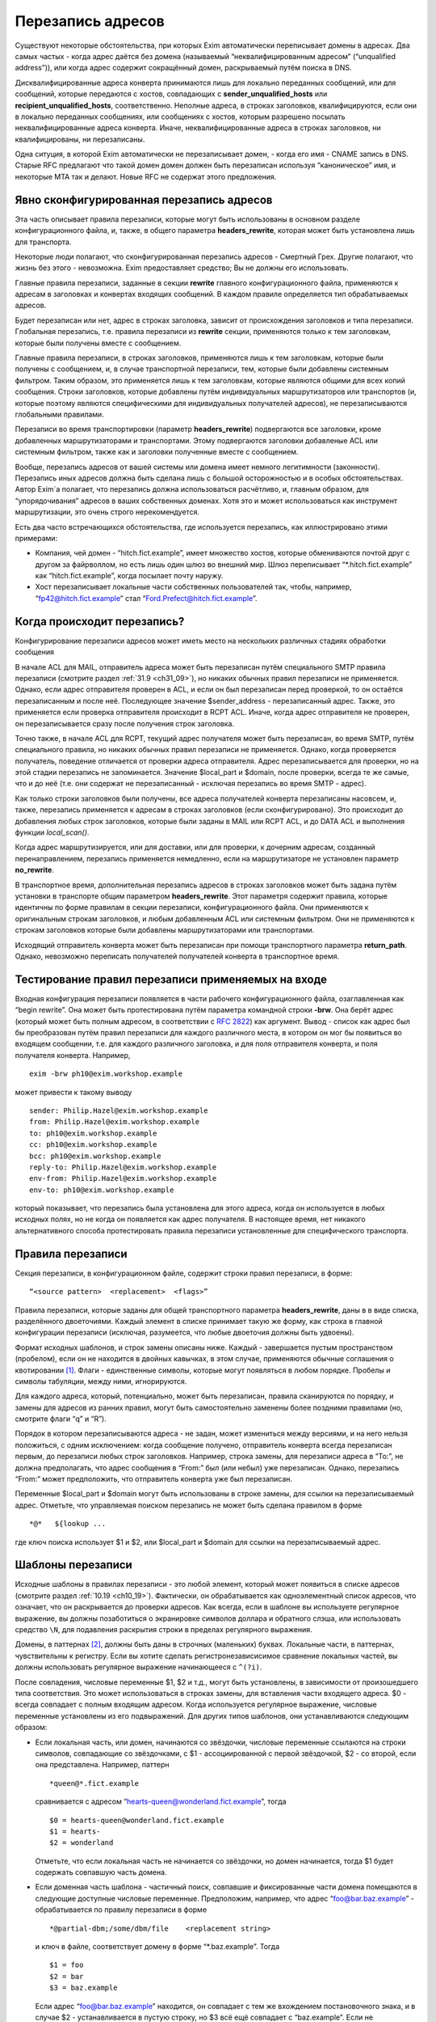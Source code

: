 
.. _ch31_00:

Перезапись адресов
==================

Существуют некоторые обстоятельства, при которых Exim автоматически переписывает домены в адресах. Два самых частых - когда адрес даётся без домена (называемый  “неквалифицированным адресом” (“unqualified address”)), или когда адрес содержит сокращённый домен, раскрываемый путём поиска в DNS.

Дисквалифицированные адреса конверта принимаются лишь для локально переданных сообщений, или для сообщений, которые передаются с хостов, совпадающих с **sender_unqualified_hosts** или **recipient_unqualified_hosts**, соответственно. Неполные адреса, в строках заголовков, квалифицируются, если они в локально переданных сообщениях, или сообщениях с хостов, которым разрешено посылать неквалифицированные адреса конверта. Иначе, неквалифицированные адреса в строках заголовков, ни квалифицированы, ни перезаписаны.

Одна ситуция, в которой Exim автоматически не перезаписывает домен, - когда его имя - CNAME запись в DNS. Старые RFC предлагают что такой домен домен должен быть перезаписан используя “каноническое” имя, и некоторые MTA так и делают. Новые RFC не содержат этого предложения.

.. _ch31_01:

Явно сконфигурированная перезапись адресов
------------------------------------------

Эта часть описывает правила перезаписи, которые могут быть использованы в основном разделе конфигурационного файла, и, также, в общего параметра **headers_rewrite**, которая может быть установлена лишь для транспорта.

Некоторые люди полагают, что сконфигурированная перезапись адресов - Смертный Грех. Другие полагают, что жизнь без этого - невозможна. Exim предоставляет средство; Вы не должны его использовать.

Главные правила перезаписи, заданные в секции **rewrite** главного конфигурационного файла, применяются к адресам в заголовках и конвертах входящих сообщений. В каждом правиле определяется тип обрабатываемых адресов.

Будет перезаписан или нет, адрес в строках заголовка, зависит от происхождения заголовков и типа перезаписи. Глобальная перезапись, т.е. правила перезаписи из **rewrite** секции, применяются только к тем заголовкам, которые были получены вместе с сообщением.

Главные правила перезаписи, в строках заголовков, применяются лишь к тем заголовкам, которые были получены с сообщением, и, в случае транспортной перезаписи, тем, которые были добавлены системным фильтром. Таким образом, это применяется лишь к тем заголовкам, которые являются общими для всех копий сообщения. Строки заголовков, которые добавлены путём индивидуальных маршрутизаторов или транспортов (и, которые поэтому являются специфическими для индивидуальных получателей адресов), не перезаписываются глобальными правилами.

Перезаписи во время транспортировки (параметр **headers_rewrite**) подвергаются все заголовки, кроме добавленных маршрутизаторами и транспортами. Этому подвергаются заголовки добавленые ACL или системным фильтром, также как и заголовки полученные вместе с сообщением.

Вообще, перезапись адресов от вашей системы или домена имеет немного легитимности (законности). Перезапись иных адресов должна быть сделана лишь с большой осторожностью и в особых обстоятельствах. Автор Exim`a полагает, что перезапись должна использоваться расчётливо, и, главным образом, для “упорядочивания” адресов в ваших собственных доменах. Хотя это и может использоваться как инструмент маршрутизации, это очень строго нерекомендуется.
                     
Есть два часто встречающихся обстоятельства, где используется перезапись, как иллюстрировано этими примерами:

* Компания, чей домен - “hitch.fict.example”, имеет множество хостов, которые обмениваются почтой друг с другом за файрволлом, но есть лишь один шлюз во внешний мир. Шлюз переписывает “\*.hitch.fict.example” как “hitch.fict.example”, когда посылает почту наружу.

* Хост перезаписывает локальные части собственных пользователей так, чтобы, например, “fp42@hitch.fict.example” стал “Ford.Prefect@hitch.fict.example”.

.. _ch31_02:

Когда происходит перезапись?
----------------------------

Конфигурирование перезаписи адресов может иметь место на нескольких различных стадиях обработки сообщения

В начале ACL для MAIL, отправитель адреса может быть перезаписан путём специального SMTP правила перезаписи (смотрите раздел :ref:`31.9 <ch31_09>`), но никаких обычных правил перезаписи не применяется. Однако, если адрес отправителя проверен в ACL, и если он был перезаписан перед проверкой, то он остаётся перезаписанным и после неё. Последующее значение $sender_address - перезаписанный адрес. Также, это применяется если проверка отправителя происходит в RCPT ACL. Иначе, когда адрес отправителя не проверен, он перезаписывается сразу после получения строк заголовка.
      
Точно также, в начале ACL для RCPT, текущий адрес получателя может быть перезаписан, во время SMTP, путём специального правила, но никаких обычных правил перезаписи не применяется. Однако, когда проверяется получатель, поведение отличается от проверки адреса отправителя. Адрес перезаписывается для проверки, но на этой стадии перезапись не запоминается. Значение $local_part и $domain, после проверки, всегда те же самые, что и до неё (т.е. они содержат не перезаписанный - исключая перезапись во время SMTP - адрес).

Как только строки заголовков были получены, все адреса получателей конверта перезаписаны насовсем, и, также, перезапись применяется к адресам в строках заголовков (если сконфигурировано). Это происходит до добавления любых строк заголовков, которые были заданы в MAIL или RCPT ACL, и до DATA ACL и выполнения функции *local_scan()*.

Когда адрес маршрутизируется, или для доставки, или для проверки, к дочерним адресам, созданный перенаправлением, перезапись применяется немедленно, если на маршрутизаторе не установлен параметр **no_rewrite**.

В транспортное время, дополнительная перезапись адресов в строках заголовков может быть задана путём установки в транспорте общим параметром **headers_rewrite**. Этот параметря содержит правила, которые идентичны по форме правилам в секции перезаписи, конфигурационного файла. Они применяются к оригинальным строкам заголовков, и любым добавленным ACL или системным фильтром. Они не применяются к строкам заголовков которые были добавлены маршрутизаторами или транспортами.

Исходящий отправитель конверта может быть перезаписан при помощи транспортного параметра **return_path**. Однако, невозможно переписать получателей получателей конверта в транспортное время.


.. _ch31_03:

Тестирование правил перезаписи применяемых на входе
---------------------------------------------------

Входная конфигурация перезаписи появляется в части рабочего конфигурационного файла, озаглавленная как “begin rewrite”. Она может быть протестирована путём параметра командной строки **-brw**. Она берёт адрес (который может быть полным адресом, в соответствии с :rfc:`2822`) как аргумент. Вывод - список как адрес был бы преобразован путём правил перезаписи для каждого различного места, в котором он мог бы появиться во входящем сообщении, т.е. для каждого различного заголовка, и для поля отправителя конверта, и поля получателя конверта. Например,

::

    exim -brw ph10@exim.workshop.example

может привести к такому выводу

::

    sender: Philip.Hazel@exim.workshop.example
    from: Philip.Hazel@exim.workshop.example
    to: ph10@exim.workshop.example
    cc: ph10@exim.workshop.example
    bcc: ph10@exim.workshop.example
    reply-to: Philip.Hazel@exim.workshop.example
    env-from: Philip.Hazel@exim.workshop.example
    env-to: ph10@exim.workshop.example

который показывает, что перезапись была установлена для этого адреса, когда он используется в любых исходных полях, но не когда он появляется как адрес получателя. В настоящее время, нет никакого альтернативного способа протестировать правила перезаписи установленные для специфического транспорта.


.. _ch31_04:

Правила перезаписи
------------------

Секция перезаписи, в конфигурационном файле, содержит строки правил перезаписи, в форме::

    “<source pattern>  <replacement>  <flags>”
   
Правила перезаписи, которые заданы для общей транспортного параметра **headers_rewrite**, даны в в виде списка, разделённого двоеточиями. Каждый элемент в списке принимает такую же форму, как строка в главной конфигурации перезаписи (исключая, разумеется, что любые двоеточия должны быть удвоены).

Формат исходных шаблонов, и строк замены описаны ниже. Каждый - завершается пустым пространством (пробелом), если он не находится в двойных кавычках, в этом случае, применяются обычные соглашения о квотировании [#]_. Флаги - единственные символы, которые могут появляться в любом порядке. Пробелы и символы табуляции, между ними, игнорируются.

Для каждого адреса, который, потенциально, может быть перезаписан, правила сканируются по порядку, и замены для адресов из ранних правил, могут быть самостоятельно заменены более поздними правилами (но, смотрите флаги “q” и “R”).

Порядок в котором перезаписываются адреса - не задан, может измениться между версиями, и на него нельзя положиться, с одним исключением: когда сообщение получено, отправитель конверта всегда перезаписан первым, до перезаписи любых строк заголовков. Например, строка замены, для перезаписи адреса в “To:”, не должна предполагать, что адрес сообщения в “From:” был (или небыл) уже перезаписан. Однако, перезапись “From:” может предположить, что отправитель конверта уже был перезаписан.

Переменные $local_part и $domain могут быть использованы в строке замены, для ссылки на перезаписываемый адрес. Отметьте, что управляемая поиском перезапись не может быть сделана правилом в форме

::

    *@*   ${lookup ...

где ключ поиска использует $1 и $2, или $local_part и $domain для ссылки на перезаписываемый адрес.

.. _ch31_05:

Шаблоны перезаписи
------------------

Исходные шаблоны в правилах перезаписи - это любой элемент, который может появиться в списке адресов (смотрите раздел :ref:`10.19 <ch10_19>`). Фактически, он обрабатывается как одноэлементный список адресов, что означает, что он раскрывается до проверки адресов. Как всегда, если в шаблоне вы используете регулярное выражение, вы должны позаботиться о экранировке символов доллара и обратного слэша, или использовать средство ``\N``, для подавления раскрытия строки в пределах регулярного выражения.

Домены, в паттернах [#]_, должны быть даны в строчных (маленьких) буквах. Локальные части, в паттернах, чувствительны к регистру. Если вы хотите сделать регистронезависисимое сравнение локальных частей, вы должны использовать регулярное выражение начинающееся с ``^(?i)``.

После совпадения, числовые переменные $1, $2 и т.д., могут быть установлены, в зависимости от произошедшего типа соответствия. Это может использоваться в строках замены, для вставления части входящего адреса. $0 - всегда совпадает с полным входящим адресом. Когда используется регулярное выражение, числовые переменные установлены из его подвыражений. Для других типов шаблонов, они устанавливаются следующим образом:

* Если локальная часть, или домен, начинаются со звёздочки, числовые переменные ссылаются на строки символов, совпадающие со звёздочками, с $1 - ассоциированной с первой звёздочкой, $2 - со второй, если она представлена. Например, паттерн
  
  ::
  
      *queen@*.fict.example

  сравнивается с адресом “hearts-queen@wonderland.fict.example”, тогда
  
  ::
  
      $0 = hearts-queen@wonderland.fict.example
      $1 = hearts-
      $2 = wonderland

  Отметьте, что если локальная часть не начинается со звёздочки, но домен начинается, тогда $1 будет содержать совпавшую часть домена.

* Если доменная часть шаблона - частичный поиск, совпавшие и фиксированные части домена помещаются в следующие доступные числовые переменные. Предположим, например, что адрес “foo@bar.baz.example” - обрабатывается по правилу перезаписи в форме
  
  ::
  
      *@partial-dbm;/some/dbm/file    <replacement string>

  и ключ в файле, соответствует домену в форме “\*.baz.example”. Тогда
  
  ::
  
      $1 = foo
      $2 = bar
      $3 = baz.example

  Если адрес “foo@bar.baz.example” находится, он совпадает с тем же вхождением постановочного знака, и в случае $2 - устанавливается в пустую строку, но $3 всё ещё совпадает с “baz.example”. Если не подставочный ключ совпадает с частичным поиском, $2 снова устанавливается в пустую строку, и $3 устанавливается в весь домен. Для не частичных поисков поисков домена, никакие числовые переменные не заданы.

.. _ch31_06:

Перезапись замен
----------------

Если строка замены для правила - единственная звёздочка, адрес, который совпадает с шаблоном, и флаги не перезаписываются, и никакие последующие правила перезаписи не просматриваются. Например,

::

    hatta@lookingglass.fict.example  *  f

определяет, что “hatta@lookingglass.fict.example” - никогда не будет перезаписан в заголовках “From:”.

Если заменяющая строка - не единственная звёздочка, она раскрывается, и должна привести к полностью квалифицированному адресу [#]_. В пределах раскрытия, переменные $local_part и $domain ссылаются на перезаписываемый адрес. Любые буквы, которые они содержат, сохраняют их оригинальный регистр, - они не преобразуются в нижний регистр. Числовые переменные установлены согласно типу шаблона, совпадающего с адресом, как описано выше. Если раскрытие принудительно неудачно, путём присутствия “fail” в условном элементе, или элементе поиска, перезапись путём текущего правила оставлена, но последующие правила могут вступить в силу. Любые другие ошибки раскрытия вызывают пропуск всей операции перезаписи, и вход пишется в лог паники.


.. _ch31_07:

Флаги перезаписи
----------------

Есть три различных вида флагов, которые могут появляться в правилах перезаписи:

* Флаги, которые определяют, какой заголовок и адрес конверта перезаписывать: “E”, “F”, “T”, “b”, “c”, “f”, “h”, “r”, “s”, “t”.
* Флаг, который определяет перезапись во время SMTP: “S”.
* Флаги, которые контролируют процесс перезаписи: “Q”, “q”, “R”, “w”.
   
Для правил являющихся частью общего транспортного параметр  **headers_rewrite**, “E”, “F”, “T” и “S” не разрешены.


.. _ch31_08:

Флаги, определяющие какие заголовки и адреса конверта перезаписывать
--------------------------------------------------------------------

Если нет ни одного из следующих флагов, ни флага “S” (смотрите раздел :ref:`31.9 <ch31_09>`), главное правило перезаписи применяется ко всем заголовкам, полям отправителя и получателя конверта, тогда как правило перезаписи в транспортное время, применяется лишь ко всем заголовкам. Иначе, правило перезаписи пропускается, если не обрабатываются релевантные адреса.

::

    E       все поля конверта 
    F       поле “From” в конверте 
    T       поле “To” в конверте 
    b       заголовок “Bcc:” 
    c       заголовок “Cc:” 
    f       заголовок “From:” 
    h       все заголовки 
    r       заголовок “Reply-To:” 
    s       заголовок “Sender:” 
    t       заголовок “To:”

"Все заголовки" - означает все заголовки перечисленные выше, которые могут быть выбраны индивидуально, плюс их *Resent-* версии. Это не включает иные заголовки, типа *Subject:* и т.п.

Вам надо быть осторожным при перезаписи заголовков *Sender:*, и ограничить ее известными специальными случаями в ваших доменах.


.. _ch31_09:

Флаг перезаписи во время SMTP
-----------------------------

Флаг перезаписи “S” определяет перезапись входящих адресов конверта во время SMTP, как только адрес получен в команде MAIL или RCPT, и до любых других процессов; даже до проверки синтаксиса. Шаблон обязан быть регулярным выражением, и он сравнивается с любыми данными для команд, включая любые соседние угловые скобки.

Форма правила перезаписи позволяет обработать адреса, которые не соответствуют :rfc:`2821` и :rfc:`2822` (например, адреса с восклицательными знаками, в пакетном SMTP-вводе). Поскольку ввод не обязан быть синтаксически правильным адресом, переменные $local_part и $domain недоступны в процессе раскрытия строки. Результат перезаписи замещает оригинальный адрес в командах MAIL и RCPT.

.. _ch31_10:

Флаги контролирующие процесс перезаписи
---------------------------------------

Есть четыре флага, которые контролируют работу процесса перезаписи. Они вступают в силу лишь когда правило вызвано, т.е. когда адрес корректного типа (совпадает с флагами), и соответствуют шаблону:

* Если в правиле установлен флаг “Q”, перезаписанному адресу разрешается быть неквалифицированной локальной частью. Она квалифицируется с **qualify_recipient**. В отсутствии “Q” перезаписанный адрес всегда должен включать домен.

* Если в правиле установлен флаг “q”, никакие дальнейшие правила перезаписи не рассматриваются, даже если не было фактической перезаписи, поскольку в раскрытии присутствовало “fail”.  Флаг “q” неэффективен, если адрес неверного типа (не соответствует флагам), или не совпадает с шаблоном.

* Флаг “R” вызывает повторное применение успешного правила перезаписи к новому адресу, до десяти раз. Это может быть скомбинировано с флагом “q”, для прекращения перезаписи как только будет несоответствие (после по крайней мере одной успешной перезаписи).

* Когда адрес в заголовке перезаписан, перезапись, обычно, применяется лишь к рабочей части адреса, с оставленными неизменными любыми комментариями и фразой :rfc:`2822`. Например, перезапись может изменить
  
  ::
  
      From: Ford Prefect <fp42@restaurant.hitch.fict.example>

  на
  
  ::
  
      From: Ford Prefect <prefectf@hitch.fict.example>

  Иногда, есть потребность изменить весь элемент адреса, и это может быть сделано путём добавления флага “w” к правилу. Если он установлен для правила, вызывающего перезапись адреса в строке заголовка, заменяется весь адрес, а не только рабочая часть. Замена должна быть полным адресом согласно :rfc:`2822`, включая угловые скобки, если есть необходимость. Если текст вне угловых скобок, содержит символ чьё значение более 126 или менее 32 (исключая табуляцию), текст кодируется согласно :rfc:`2047`. Кодировка берётся из **headers_charset**, значение по умолчанию которой - ISO-8859-1.

  Когда флаг “w” установлен для правила перезаписи адреса конверта, отбрасывается всё, кроме рабочей части.

.. _ch31_11:

Примеры перезаписи
------------------

Вот - пример двух обычных образцов перезаписи::

    *@*.hitch.fict.example  $1@hitch.fict.example
    *@hitch.fict.example    ${lookup{$1}dbm{/etc/realnames}\
                       {$value}fail}@hitch.fict.example bctfrF

Отметьте, что использование “fail” в поиске, во втором правиле, вызывает принудительную неудачу, в случае безуспешного поиска. В этом контексте, это имеет эффект оставления оригинального адреса неизменным, но Exim продолжает рассмотрение последующих правил, если таковые имеются, поскольку в этом правиле не присутстсвует флаг “q”. Альтернативой для “fail”, могла бы быть явная вставка $1, которая вызвала бы перезапись адреса прежним, за счёт маленького бита обработки. Не предоставление любого из них - ошибка, так как перезаписанный адрес не вообще содержал бы локальной части.

Первый пример, выше, заменяет домен вышестоящим, более общим доменом. Возможно, это нежелательно для некоторых локальных частей. Если правило

::

    root@*.hitch.fict.example  *

было вставлено до первого правила, перезапись будет подавлена для локальной части “root” в любом домене, заканчивающемся на “hitch.fict.example”.

Перезапись может быть сделана условной, в ряде тестов, путём использования “${if” в элементе раскрытия. Например, для применения правил перезаписи лишь для сообщений, который созданы вне локального хоста::

    *@*.hitch.fict.example  "${if !eq {$sender_host_address}{}\
                            {$1@hitch.fict.example}fail}"


Строка замены, в этом примере, помещена в кавычки, поскольку она содержит пустое пространство.

Exim не обрабатывает адреса в форме “адресов с восклицательными знаками” [#]_. Если он видит такой адрес, он обрабатывает его как неквалифицированную локальную часть, которую он квалифицирует с локальным квалификационным доменом (если источник сообщения локальный, или если удалённому хосту разрешается посылать неквалифицированные адреса). Перезапись может, иногда, использоваться для обработки простых адресов с восклицательным знаком, с фиксированным числом компонентов. Например, правило

::

    \N^([^!]+)!(.*)@your.domain.example$\N   $2@$1

перезаписывает двухкомпонентный адрес с восклицательным знаком “host.name!user”, как доменный адрес “user@host.name”. Однако, тут замешана безопасность, в использовании этого как глобального перезаписывающего правила, для адресов конверта. Это может предоставить чёрный ход для использования вашей системы как релея, поскольку входящие адреса кажутся локальными. Если адреса с восклицательными знаками получены через SMTP, более безопасно использовать флаг “S”, для их перезаписи при получении, так, чтобы проверка доставки могла быть сделана на перезаписанных адресах.


.. [#] помещении в двойные кавычки, экранировке - прим. lissyara
.. [#] шаблонах, или образцах - прим. lissyara
.. [#] с доменной частью - прим. lissyara
.. [#] “bang paths” - хрен его знает что это. - прим. lissyara
